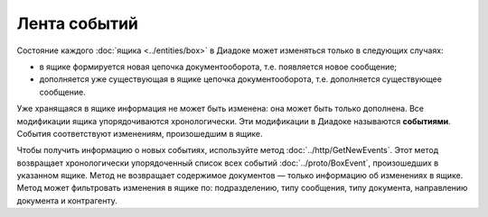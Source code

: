 Лента событий
=============

Состояние каждого :doc:`ящика <../entities/box>` в Диадоке может изменяться только в следующих случаях:

- в ящике формируется новая цепочка документооборота, т.е. появляется новое сообщение;
- дополняется уже существующая в ящике цепочка документооборота, т.е. дополняется существующее сообщение.

Уже хранящаяся в ящике информация не может быть изменена: она может быть только дополнена. Все модификации ящика упорядочиваются хронологически.
Эти модификации в Диадоке называются **событиями**. События соответствуют изменениям, произошедшим в ящике.

Чтобы получить информацию о новых событиях, используйте метод :doc:`../http/GetNewEvents`. Этот метод возвращает хронологически упорядоченный список всех событий :doc:`../proto/BoxEvent`, произошедших в указанном ящике. Метод не возвращает содержимое документов — только информацию об изменениях в ящике. Метод может фильтровать изменения в ящике по: подразделению, типу сообщения, типу документа, направлению документа и контрагенту.